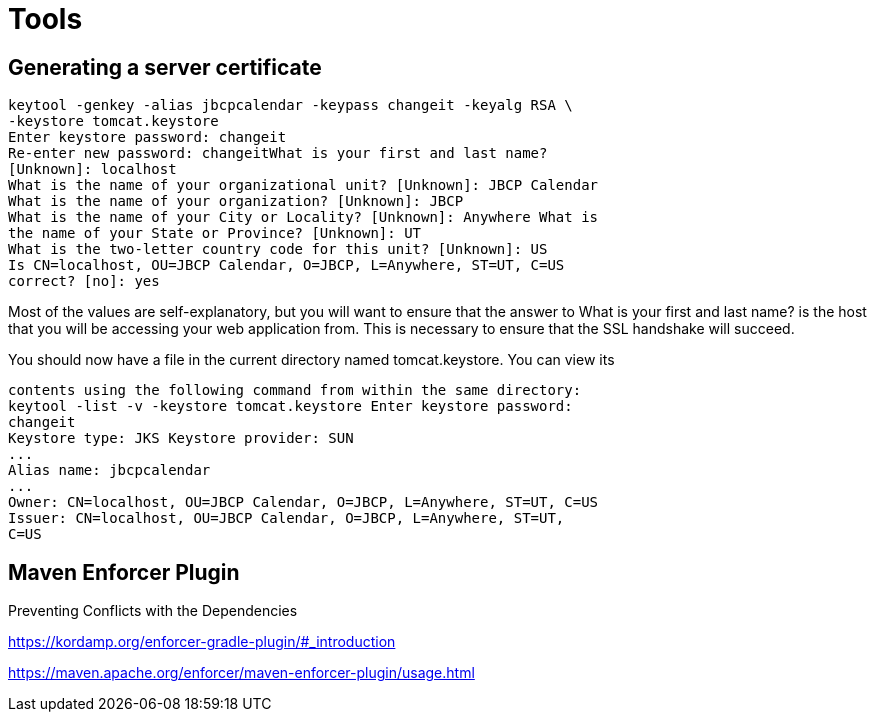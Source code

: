 = Tools
:figures: 11-development/03-tools

== Generating a server certificate

[,bash]
----
keytool -genkey -alias jbcpcalendar -keypass changeit -keyalg RSA \
-keystore tomcat.keystore
Enter keystore password: changeit
Re-enter new password: changeitWhat is your first and last name?
[Unknown]: localhost
What is the name of your organizational unit? [Unknown]: JBCP Calendar
What is the name of your organization? [Unknown]: JBCP
What is the name of your City or Locality? [Unknown]: Anywhere What is
the name of your State or Province? [Unknown]: UT
What is the two-letter country code for this unit? [Unknown]: US
Is CN=localhost, OU=JBCP Calendar, O=JBCP, L=Anywhere, ST=UT, C=US
correct? [no]: yes
----

Most of the values are self-explanatory, but you will want to ensure that the answer to What is your
first and last name? is the host that you will be accessing your web application from. This is necessary
to ensure that the SSL handshake will succeed.

You should now have a file in the current directory named tomcat.keystore. You can view its

[,bash]
----
contents using the following command from within the same directory:
keytool -list -v -keystore tomcat.keystore Enter keystore password:
changeit
Keystore type: JKS Keystore provider: SUN
...
Alias name: jbcpcalendar
...
Owner: CN=localhost, OU=JBCP Calendar, O=JBCP, L=Anywhere, ST=UT, C=US
Issuer: CN=localhost, OU=JBCP Calendar, O=JBCP, L=Anywhere, ST=UT,
C=US
----

== Maven Enforcer Plugin
Preventing Conflicts with the Dependencies

https://kordamp.org/enforcer-gradle-plugin/#_introduction

https://maven.apache.org/enforcer/maven-enforcer-plugin/usage.html